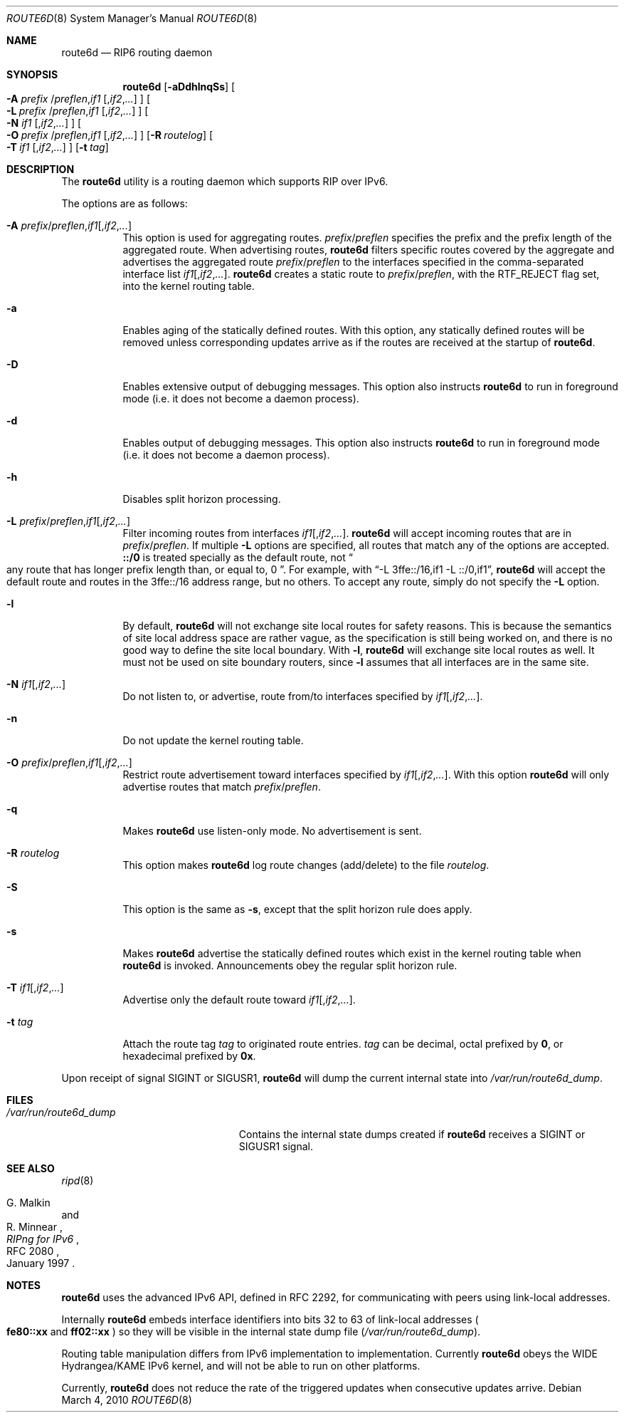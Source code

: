 .\"	$OpenBSD: route6d.8,v 1.19 2010/03/04 20:01:37 krw Exp $
.\"	$KAME: route6d.8,v 1.11 2002/06/02 15:00:30 itojun Exp $
.\"
.\" Copyright (c) 1996 WIDE Project. All rights reserved.
.\"
.\" Redistribution and use in source and binary forms, with or without
.\" modifications, are permitted provided that the above copyright notice
.\" and this paragraph are duplicated in all such forms and that any
.\" documentation, advertising materials, and other materials related to
.\" such distribution and use acknowledge that the software was developed
.\" by the WIDE Project, Japan. The name of the Project may not be used to
.\" endorse or promote products derived from this software without
.\" specific prior written permission. THIS SOFTWARE IS PROVIDED ``AS IS''
.\" AND WITHOUT ANY EXPRESS OR IMPLIED WARRANTIES, INCLUDING, WITHOUT
.\" LIMITATION, THE IMPLIED WARRANTIES OF MERCHANTABILITY AND FITNESS FOR
.\" A PARTICULAR PURPOSE.
.\"
.Dd $Mdocdate: March 4 2010 $
.Dt ROUTE6D 8
.Os
.Sh NAME
.Nm route6d
.Nd RIP6 routing daemon
.Sh SYNOPSIS
.Nm route6d
.Op Fl aDdhlnqSs
.Oo
.Fl A Ar prefix
.Sm off
.No / Ar preflen , if1\ \&
.Op , Ar if2 , ...
.Oc
.Sm on
.Bk -words
.Oo
.Fl L Ar prefix
.Sm off
.No / Ar preflen , if1\ \&
.Op , Ar if2 , ...
.Oc
.Sm on
.Ek
.Oo
.Fl N Ar if1
.Sm off
.Op , Ar if2 , ...
.Oc
.Sm on
.Bk -words
.Oo
.Fl O Ar prefix
.Sm off
.No / Ar preflen , if1\ \&
.Op , Ar if2 , ...
.Oc
.Sm on
.Ek
.Op Fl R Ar routelog
.Bk -words
.Oo
.Fl T Ar if1
.Sm off
.Op , Ar if2 , ...
.Oc
.Sm on
.Ek
.Op Fl t Ar tag
.Sh DESCRIPTION
The
.Nm
utility is a routing daemon which supports RIP over IPv6.
.Pp
The options are as follows:
.Bl -tag -width indent
.It Xo Fl A
.Sm off
.Ar prefix No / Ar preflen
.No , Ar if1
.Op , Ar if2 , ...
.Sm on
.Xc
This option is used for aggregating routes.
.Ar prefix Ns / Ns Ar preflen
specifies the prefix and the prefix length of the
aggregated route.
When advertising routes,
.Nm
filters specific routes covered by the aggregate
and advertises the aggregated route
.Ar prefix Ns / Ns Ar preflen
to the interfaces specified in the comma-separated interface list
.Sm off
.Ar if1 Op , Ar if2 , ... .
.Sm on
.Nm
creates a static route to
.Ar prefix Ns / Ns Ar preflen ,
with the
.Dv RTF_REJECT
flag set, into the kernel routing table.
.It Fl a
Enables aging of the statically defined routes.
With this option, any
statically defined routes will be removed unless corresponding updates
arrive as if the routes are received at the startup of
.Nm .
.It Fl D
Enables extensive output of debugging messages.
This option also instructs
.Nm
to run in foreground mode
.Pq i.e. it does not become a daemon process .
.It Fl d
Enables output of debugging messages.
This option also instructs
.Nm
to run in foreground mode
.Pq i.e. it does not become a daemon process .
.It Fl h
Disables split horizon processing.
.It Xo Fl L
.Sm off
.Ar prefix No / Ar preflen
.No , Ar if1
.Op , Ar if2 , ...
.Sm on
.Xc
Filter incoming routes from interfaces
.Sm off
.Ar if1 Op , Ar if2 , ... .
.Sm on
.Nm
will accept incoming routes that are in
.Ar prefix Ns / Ns Ar preflen .
If multiple
.Fl L
options are specified, all routes that match any of the options are accepted.
.Li ::/0
is treated specially as the default route, not
.Do
any route that has longer prefix length than, or equal to, 0
.Dc .
For example, with
.Dq -L 3ffe::/16,if1 -L ::/0,if1 ,
.Nm
will accept the default route and routes in the 3ffe::/16 address range,
but no others.
To accept any route, simply do not specify the
.Fl L
option.
.It Fl l
By default,
.Nm
will not exchange site local routes for safety reasons.
This is because the semantics of site local address space are rather vague,
as the specification is still being worked on,
and there is no good way to define the site local boundary.
With
.Fl l ,
.Nm
will exchange site local routes as well.
It must not be used on site boundary routers,
since
.Fl l
assumes that all interfaces are in the same site.
.It Xo
.Fl N
.Sm off
.Ar if1
.Op , Ar if2 , ...
.Sm on
.Xc
Do not listen to, or advertise, route from/to interfaces specified by
.Sm off
.Ar if1 Op , Ar if2 , ... .
.Sm on
.It Fl n
Do not update the kernel routing table.
.It Xo Fl O
.Sm off
.Ar prefix No / Ar preflen
.No , Ar if1
.Op , Ar if2 , ...
.Sm on
.Xc
Restrict route advertisement toward interfaces specified by
.Sm off
.Ar if1 Op , Ar if2 , ... .
.Sm on
With this option
.Nm
will only advertise routes that match
.Ar prefix Ns / Ns Ar preflen .
.It Fl q
Makes
.Nm
use listen-only mode.
No advertisement is sent.
.It Fl R Ar routelog
This option makes
.Nm
log route changes (add/delete) to the file
.Ar routelog .
.It Fl S
This option is the same as
.Fl s ,
except that the split horizon rule does apply.
.It Fl s
Makes
.Nm
advertise the statically defined routes which exist in the kernel routing
table when
.Nm
is invoked.
Announcements obey the regular split horizon rule.
.It Xo
.Fl T
.Sm off
.Ar if1
.Op , Ar if2 , ...
.Sm on
.Xc
Advertise only the default route toward
.Sm off
.Ar if1 Op , Ar if2 , ... .
.Sm on
.It Fl t Ar tag
Attach the route tag
.Ar tag
to originated route entries.
.Ar tag
can be decimal, octal prefixed by
.Li 0 ,
or hexadecimal prefixed by
.Li 0x .
.El
.Pp
Upon receipt of signal
.Dv SIGINT
or
.Dv SIGUSR1 ,
.Nm
will dump the current internal state into
.Pa /var/run/route6d_dump .
.Sh FILES
.Bl -tag -width /var/run/route6d_dump -compact
.It Pa /var/run/route6d_dump
Contains the internal state dumps created if
.Nm
receives a
.Dv SIGINT
or
.Dv SIGUSR1
signal.
.El
.Sh SEE ALSO
.Xr ripd 8
.Rs
.%A G. Malkin
.%A R. Minnear
.%T RIPng for IPv6
.%R RFC 2080
.%D January 1997
.Re
.Sh NOTES
.Nm
uses the advanced IPv6 API,
defined in RFC 2292,
for communicating with peers using link-local addresses.
.Pp
Internally
.Nm
embeds interface identifiers into bits 32 to 63 of link-local addresses
.Po
.Li fe80::xx
and
.Li ff02::xx
.Pc
so they will be visible in the internal state dump file
.Pq Pa /var/run/route6d_dump .
.Pp
Routing table manipulation differs from IPv6 implementation to implementation.
Currently
.Nm
obeys the WIDE Hydrangea/KAME IPv6 kernel,
and will not be able to run on other platforms.
.Pp
Currently,
.Nm
does not reduce the rate of the triggered updates when consecutive updates
arrive.
